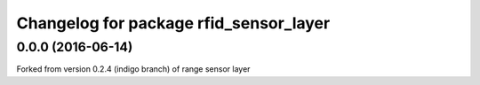 ^^^^^^^^^^^^^^^^^^^^^^^^^^^^^^^^^^^^^^^^
Changelog for package rfid_sensor_layer
^^^^^^^^^^^^^^^^^^^^^^^^^^^^^^^^^^^^^^^^

0.0.0 (2016-06-14)
------------------
Forked from version 0.2.4 (indigo branch) of range sensor layer
